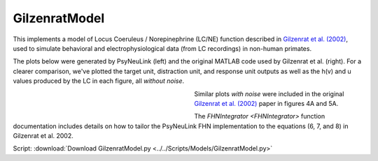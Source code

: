GilzenratModel
==============

This implements a model of Locus Coeruleus / Norepinephrine (LC/NE) function described in `Gilzenrat et al. (2002)
<http://www.sciencedirect.com/science/article/pii/S0893608002000552?via%3Dihub>`_, used to simulate behavioral
and electrophysiological data (from LC recordings) in non-human primates.

The plots below were generated by PsyNeuLink (left) and the original MATLAB code used by Gilzenrat et al. (right). For a
clearer comparison, we've plotted the target unit, distraction unit, and response unit outputs as well as the h(v) and u
values produced by the LC in each figure, all *without noise*.

.. _Gilzenrat_PsyNeuLink_Fig:

.. figure:: _static/gilzenrat_psyneulink.svg
   :figwidth: 45 %
   :align: left
   :alt: Gilzenrat et al. 2002 plot produced by PsyNeuLink

.. _Gilzenrat_MATLAB_Fig:

.. figure:: _static/gilzenrat_matlab.svg
   :figwidth: 45 %
   :align: left
   :alt: Gilzenrat et al. 2002 plot produced by MATLAB

Similar plots *with noise* were included in the original
`Gilzenrat et al. (2002) <http://www.sciencedirect.com/science/article/pii/S0893608002000552?via%3Dihub>`_ paper in
figures 4A and 5A.

The `FHNIntegrator <FHNIntegrator>` function documentation includes details on how to tailor the PsyNeuLink FHN
implementation to the equations (6, 7, and 8) in Gilzenrat et al. 2002.


Script: :download:`Download GilzenratModel.py <../../Scripts/Models/GilzenratModel.py>`
